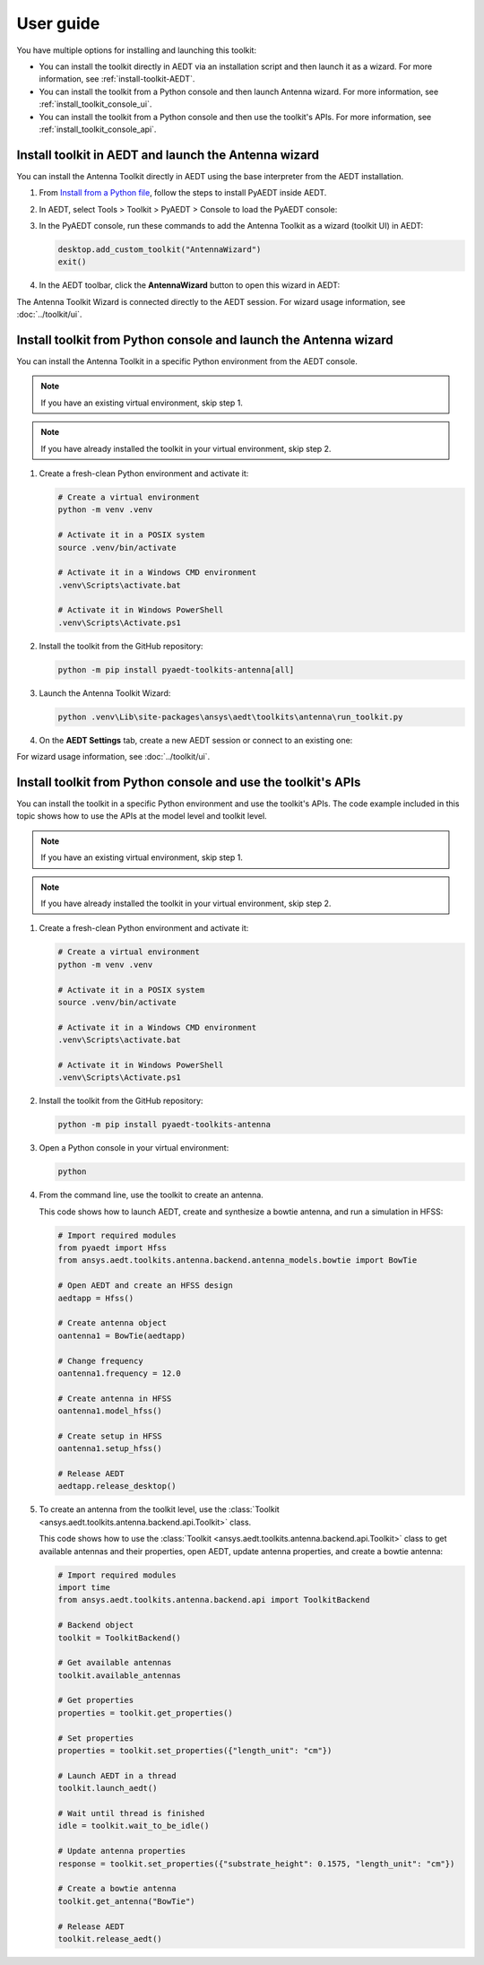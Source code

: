 ==========
User guide
==========

You have multiple options for installing and launching this toolkit:

- You can install the toolkit directly in AEDT via an installation script and then launch it as a wizard.
  For more information, see :ref:`install-toolkit-AEDT`.
- You can install the toolkit from a Python console and then launch Antenna wizard.
  For more information, see :ref:`install_toolkit_console_ui`.
- You can install the toolkit from a Python console and then use the toolkit's APIs.
  For more information, see :ref:`install_toolkit_console_api`.

.. _install-toolkit-AEDT:

Install toolkit in AEDT and launch the Antenna wizard
-----------------------------------------------------

You can install the Antenna Toolkit directly in AEDT using the base
interpreter from the AEDT installation.

#. From `Install from a Python file <https://aedt.docs.pyansys.com/version/stable/Getting_started/Installation.html#install-from-a-python-file>`_,
   follow the steps to install PyAEDT inside AEDT.

#. In AEDT, select Tools > Toolkit > PyAEDT > Console to load the PyAEDT console:

   .. image:: ../_static/console.png
      :width: 800
      :alt: PyAEDT console in AEDT

#. In the PyAEDT console, run these commands to add the Antenna Toolkit as a wizard (toolkit UI) in AEDT:

   .. code:: python

       desktop.add_custom_toolkit("AntennaWizard")
       exit()

#. In the AEDT toolbar, click the **AntennaWizard** button to open this wizard in AEDT:

   .. image:: ../_static/dummy.png
      :width: 800
      :alt: Antenna Toolkit in AEDT

The Antenna Toolkit Wizard is connected directly to the AEDT session. For wizard usage information,
see :doc:`../toolkit/ui`.

.. _install_toolkit_console_ui:

Install toolkit from Python console and launch the Antenna wizard
-----------------------------------------------------------------

You can install the Antenna Toolkit in a specific Python environment from the AEDT console.

.. note::
    If you have an existing virtual environment, skip step 1.

.. note::
    If you have already installed the toolkit in your virtual environment, skip step 2.

#. Create a fresh-clean Python environment and activate it:

   .. code:: text

       # Create a virtual environment
       python -m venv .venv

       # Activate it in a POSIX system
       source .venv/bin/activate

       # Activate it in a Windows CMD environment
       .venv\Scripts\activate.bat

       # Activate it in Windows PowerShell
       .venv\Scripts\Activate.ps1

#. Install the toolkit from the GitHub repository:

   .. code:: bash

       python -m pip install pyaedt-toolkits-antenna[all]

#. Launch the Antenna Toolkit Wizard:

   .. code:: bash

       python .venv\Lib\site-packages\ansys\aedt\toolkits\antenna\run_toolkit.py

#. On the **AEDT Settings** tab, create a new AEDT session or connect to an existing one:

   .. image:: ../_static/dummy.png
        :width: 800
        :alt: UI opened from console, settings tab

For wizard usage information, see :doc:`../toolkit/ui`.

.. _install_toolkit_console_api:

Install toolkit from Python console and use the toolkit's APIs
--------------------------------------------------------------

You can install the toolkit in a specific Python environment and use the toolkit's APIs.
The code example included in this topic shows how to use the APIs at the model level
and toolkit level.

.. note::
    If you have an existing virtual environment, skip step 1.

.. note::
    If you have already installed the toolkit in your virtual environment, skip step 2.

#. Create a fresh-clean Python environment and activate it:

   .. code:: text

       # Create a virtual environment
       python -m venv .venv

       # Activate it in a POSIX system
       source .venv/bin/activate

       # Activate it in a Windows CMD environment
       .venv\Scripts\activate.bat

       # Activate it in Windows PowerShell
       .venv\Scripts\Activate.ps1

#. Install the toolkit from the GitHub repository:

   .. code:: bash

       python -m pip install pyaedt-toolkits-antenna

#. Open a Python console in your virtual environment:

   .. code:: bash

       python

#. From the command line, use the toolkit to create an antenna.

   This code shows how to launch AEDT, create and synthesize a bowtie
   antenna, and run a simulation in HFSS:

   .. code:: python

       # Import required modules
       from pyaedt import Hfss
       from ansys.aedt.toolkits.antenna.backend.antenna_models.bowtie import BowTie

       # Open AEDT and create an HFSS design
       aedtapp = Hfss()

       # Create antenna object
       oantenna1 = BowTie(aedtapp)

       # Change frequency
       oantenna1.frequency = 12.0

       # Create antenna in HFSS
       oantenna1.model_hfss()

       # Create setup in HFSS
       oantenna1.setup_hfss()

       # Release AEDT
       aedtapp.release_desktop()

#. To create an antenna from the toolkit level, use the :class:`Toolkit <ansys.aedt.toolkits.antenna.backend.api.Toolkit>`
   class.
   
   This code shows how to use the :class:`Toolkit <ansys.aedt.toolkits.antenna.backend.api.Toolkit>`
   class to get available antennas and their properties, open AEDT, update antenna properties,
   and create a bowtie antenna:

   .. code:: python

       # Import required modules
       import time
       from ansys.aedt.toolkits.antenna.backend.api import ToolkitBackend

       # Backend object
       toolkit = ToolkitBackend()

       # Get available antennas
       toolkit.available_antennas

       # Get properties
       properties = toolkit.get_properties()

       # Set properties
       properties = toolkit.set_properties({"length_unit": "cm"})

       # Launch AEDT in a thread
       toolkit.launch_aedt()

       # Wait until thread is finished
       idle = toolkit.wait_to_be_idle()

       # Update antenna properties
       response = toolkit.set_properties({"substrate_height": 0.1575, "length_unit": "cm"})

       # Create a bowtie antenna
       toolkit.get_antenna("BowTie")

       # Release AEDT
       toolkit.release_aedt()

